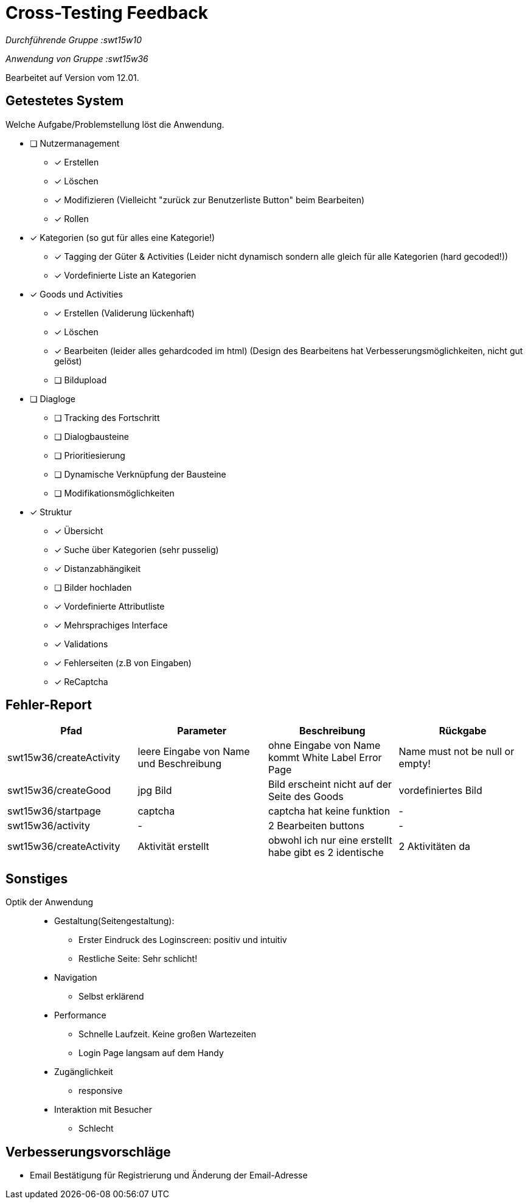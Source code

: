 ﻿= Cross-Testing Feedback

__Durchführende Gruppe :swt15w10__ 

__Anwendung von Gruppe :swt15w36__ 

Bearbeitet auf Version vom 12.01.

== Getestetes System
Welche Aufgabe/Problemstellung löst die Anwendung.

* [ ] Nutzermanagement
** [x] Erstellen 
** [x] Löschen
** [x] Modifizieren (Vielleicht "zurück zur Benutzerliste Button" beim Bearbeiten)
** [x] Rollen
* [x] Kategorien (so gut für alles eine Kategorie!)
** [x] Tagging der Güter & Activities (Leider nicht dynamisch sondern alle gleich für alle Kategorien (hard gecoded!))
** [x] Vordefinierte Liste an Kategorien
* [x] Goods und Activities 
** [x] Erstellen (Validerung lückenhaft)
** [x] Löschen 
** [x] Bearbeiten (leider alles gehardcoded im html) (Design des Bearbeitens hat Verbesserungsmöglichkeiten, nicht gut gelöst)
** [ ] Bildupload
* [ ] Diagloge
** [ ] Tracking des Fortschritt
** [ ] Dialogbausteine
** [ ] Prioritiesierung
** [ ] Dynamische Verknüpfung der Bausteine
** [ ] Modifikationsmöglichkeiten
* [x] Struktur
** [x] Übersicht
** [x] Suche über Kategorien (sehr pusselig)
** [x] Distanzabhängikeit
** [ ] Bilder hochladen 
** [x] Vordefinierte Attributliste
** [x] Mehrsprachiges Interface
** [x] Validations
** [x] Fehlerseiten (z.B von Eingaben)
** [x] ReCaptcha

== Fehler-Report
// See http://asciidoctor.org/docs/user-manual/#tables
[options="header"]
|===
|Pfad |Parameter |Beschreibung |Rückgabe
|swt15w36/createActivity|leere Eingabe von Name und Beschreibung|ohne Eingabe von Name kommt White Label Error Page|Name must not be null or empty!
|swt15w36/createGood|jpg Bild|Bild erscheint nicht auf der Seite des Goods|vordefiniertes Bild
|swt15w36/startpage|captcha|captcha hat keine funktion|-
|swt15w36/activity|-|2 Bearbeiten buttons|-
|swt15w36/createActivity|Aktivität erstellt|obwohl ich nur eine erstellt habe gibt es 2 identische|2 Aktivitäten da


|===
== Sonstiges
Optik der Anwendung::


* Gestaltung(Seitengestaltung):
** Erster Eindruck des Loginscreen: positiv und intuitiv
** Restliche Seite: Sehr schlicht!


* Navigation
** Selbst erklärend

* Performance
** Schnelle Laufzeit. Keine großen Wartezeiten
** Login Page langsam auf dem Handy

* Zugänglichkeit
** responsive

* Interaktion mit Besucher
**  Schlecht

== Verbesserungsvorschläge
* Email Bestätigung für Registrierung und Änderung der Email-Adresse